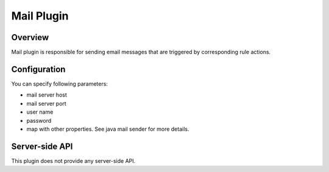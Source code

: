 ###########
Mail Plugin
###########

********
Overview
********

Mail plugin is responsible for sending email messages that are triggered by corresponding rule actions.

*************
Configuration
*************

You can specify following parameters:

* mail server host
* mail server port
* user name
* password
* map with other properties. See java mail sender for more details.

***************
Server-side API
***************

This plugin does not provide any server-side API.
